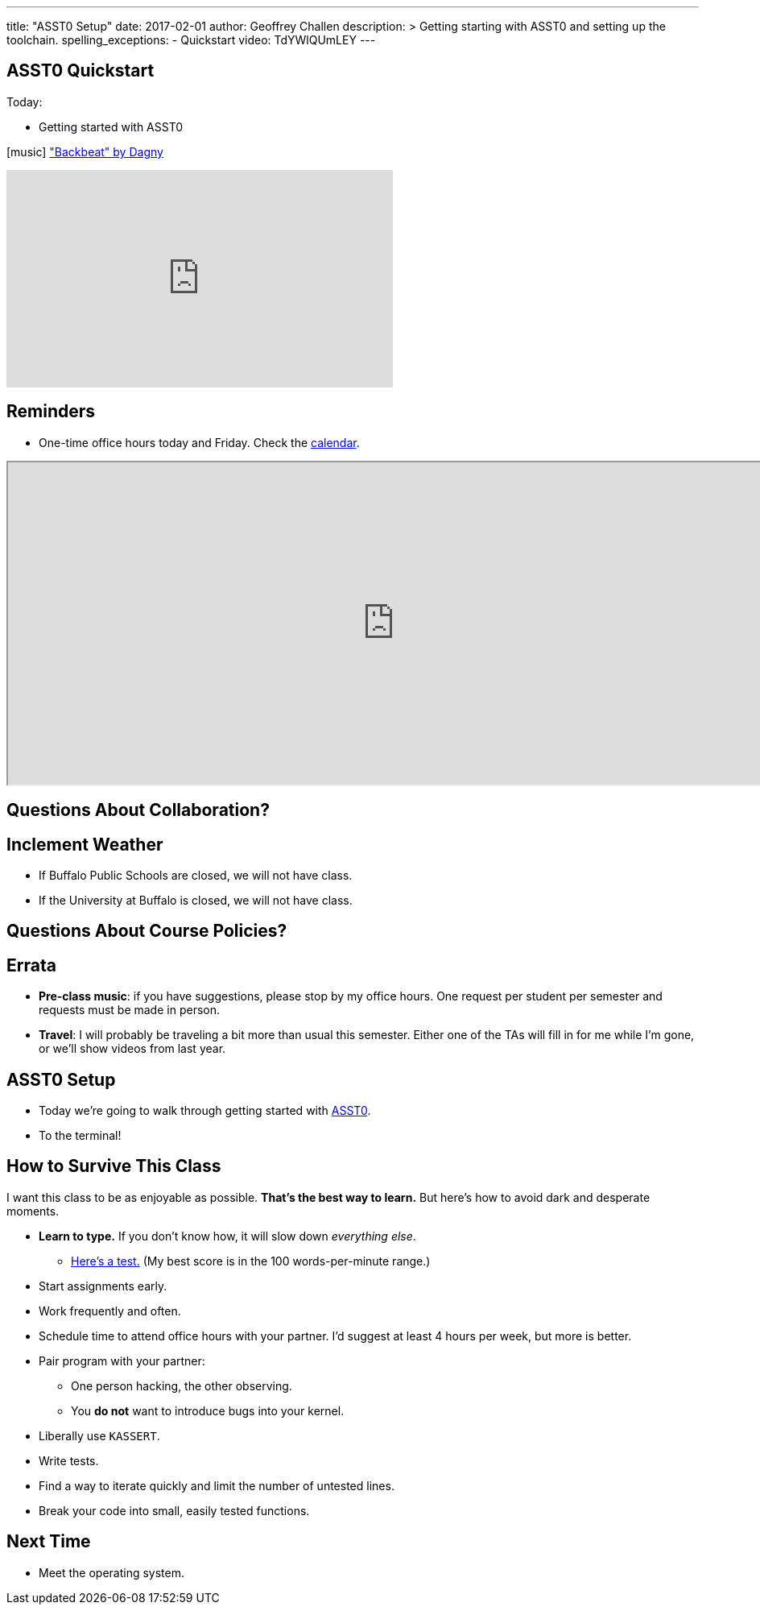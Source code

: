 ---
title: "ASST0 Setup"
date: 2017-02-01
author: Geoffrey Challen
description: >
  Getting starting with ASST0 and setting up the toolchain.
spelling_exceptions:
  - Quickstart
video: TdYWlQUmLEY
---

[.nooutline]
//
== ASST0 Quickstart

.Today:
* Getting started with ASST0

[.h4.center.spelling_exception]
icon:music[] https://www.facebook.com/dagnymusic/["Backbeat" by Dagny]

video::7K0y1RT6M68[youtube,width=480,height=270]

== Reminders

* One-time office hours today and Friday. Check the
link:/courses/buffalo/CSE421_Spring2017/#calendar[calendar].

++++
<iframe style="width:960px; height:400px" src="https://calendar.google.com/calendar/embed?showTitle=0&amp;showPrint=0&amp;mode=WEEK&amp;height=1200&amp;wkst=1&amp;bgcolor=%23FFFFFF&amp;src=l3ahiffhktcd2l6p4dm9gqkau0%40group.calendar.google.com&amp;color=%23B1440E&amp;ctz=America%2FNew_York"></iframe>
++++

== Questions About Collaboration?

[.nooutline]
== Inclement Weather

* If Buffalo Public Schools are closed, we will not have class.
* If the University at Buffalo is closed, we will not have class.

== Questions About Course Policies?

[.nooutline]
== Errata

[.slider]
//
* *Pre-class music*: if you have suggestions, please stop by my office hours.
One request per student per semester and requests must be made in person.
//
* *Travel*: I will probably be traveling a bit more than usual this semester.
//
Either one of the TAs will fill in for me while I'm gone, or we'll show videos
from last year.

== ASST0 Setup

* Today we're going to walk through getting started with link:/asst/0/[ASST0].

* To the terminal!

== How to Survive This Class

I want this class to be as enjoyable as possible.
//
*That's the best way to learn.*
//
But here's how to avoid dark and desperate moments.

[.slider]
//
* *Learn to type.* If you don't know how, it will slow down _everything else_.
//
** https://10fastfingers.com/typing-test/english[Here's a test.] (My best
score is in the 100 words-per-minute range.)
//
* Start assignments early.
//
* Work frequently and often.
//
* Schedule time to attend office hours with your partner. I'd suggest at least
4 hours per week, but more is better.

<<<

[.slider]
//
* Pair program with your partner:
//
** One person hacking, the other observing.
//
** You *do not* want to introduce bugs into your kernel.
//
* Liberally use `KASSERT`.
//
* Write tests.
//
* Find a way to iterate quickly and limit the number of untested lines.
//
* Break your code into small, easily tested functions.

[.nooutline]
== Next Time

* Meet the operating system.
